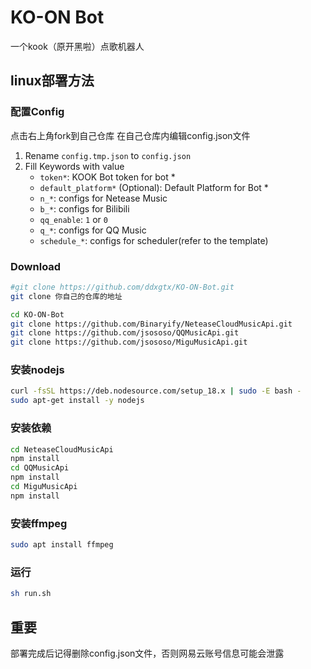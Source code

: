 * KO-ON Bot
一个kook（原开黑啦）点歌机器人

** linux部署方法

*** 配置Config
点击右上角fork到自己仓库
在自己仓库内编辑config.json文件
1. Rename ~config.tmp.json~ to ~config.json~
2. Fill Keywords with value
   - ~token*~: KOOK Bot token for bot *
   - ~default_platform*~ (Optional): Default Platform for Bot *
   - ~n_*~: configs for Netease Music
   - ~b_*~: configs for Bilibili
   - ~qq_enable~: ~1~ or ~0~
   - ~q_*~: configs for QQ Music
   - ~schedule_*~: configs for scheduler(refer to the template)
   
*** Download

#+BEGIN_SRC bash
#git clone https://github.com/ddxgtx/KO-ON-Bot.git
git clone 你自己的仓库的地址
#+END_SRC

#+BEGIN_SRC bash
cd KO-ON-Bot
git clone https://github.com/Binaryify/NeteaseCloudMusicApi.git
git clone https://github.com/jsososo/QQMusicApi.git
git clone https://github.com/jsososo/MiguMusicApi.git
#+END_SRC

*** 安装nodejs
#+BEGIN_SRC bash
curl -fsSL https://deb.nodesource.com/setup_18.x | sudo -E bash -
sudo apt-get install -y nodejs
#+END_SRC

*** 安装依赖
#+BEGIN_SRC bash
cd NeteaseCloudMusicApi
npm install
cd QQMusicApi
npm install
cd MiguMusicApi
npm install
#+END_SRC

*** 安装ffmpeg
#+BEGIN_SRC bash
sudo apt install ffmpeg
#+END_SRC

   
*** 运行
#+BEGIN_SRC bash
sh run.sh
#+END_SRC

** 重要
部署完成后记得删除config.json文件，否则网易云账号信息可能会泄露
